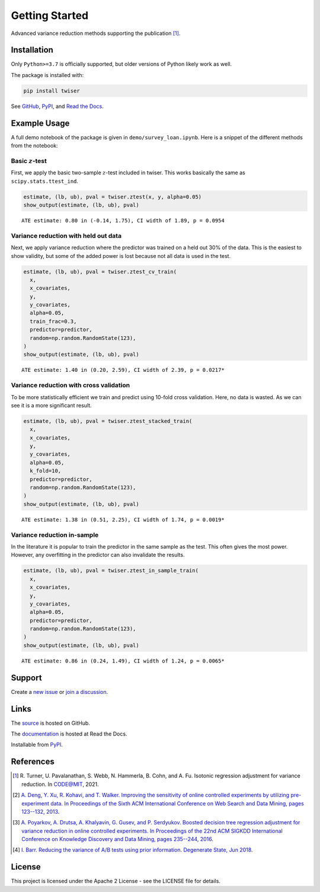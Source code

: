 ***************
Getting Started
***************

Advanced variance reduction methods supporting the publication [1]_.

Installation
============

Only ``Python>=3.7`` is officially supported, but older versions of Python likely work as well.

The package is installed with:

.. code-block:: bash

   pip install twiser

See `GitHub <https://github.com/twitter/twiser>`_, `PyPI <https://pypi.org/project/twiser/>`_, and `Read the Docs <https://twiser.readthedocs.io/en/latest/>`_.

Example Usage
=============

A full demo notebook of the package is given in ``demo/survey_loan.ipynb``.
Here is a snippet of the different methods from the notebook:

Basic :math:`z`-test
--------------------

First, we apply the basic two-sample :math:`z`-test included in twiser.
This works basically the same as ``scipy.stats.ttest_ind``.

.. code:: ipython3

    estimate, (lb, ub), pval = twiser.ztest(x, y, alpha=0.05)
    show_output(estimate, (lb, ub), pval)


.. parsed-literal::

    ATE estimate: 0.80 in (-0.14, 1.75), CI width of 1.89, p = 0.0954


Variance reduction with held out data
-------------------------------------

Next, we apply variance reduction where the predictor was trained on a
held out 30% of the data. This is the easiest to show validity, but some
of the added power is lost because not all data is used in the test.

.. code:: ipython3

    estimate, (lb, ub), pval = twiser.ztest_cv_train(
      x,
      x_covariates,
      y,
      y_covariates,
      alpha=0.05,
      train_frac=0.3,
      predictor=predictor,
      random=np.random.RandomState(123),
    )
    show_output(estimate, (lb, ub), pval)


.. parsed-literal::

    ATE estimate: 1.40 in (0.20, 2.59), CI width of 2.39, p = 0.0217*


Variance reduction with cross validation
----------------------------------------

To be more statistically efficient we train and predict using 10-fold
cross validation. Here, no data is wasted. As we can see it is a more
significant result.

.. code:: ipython3

    estimate, (lb, ub), pval = twiser.ztest_stacked_train(
      x,
      x_covariates,
      y,
      y_covariates,
      alpha=0.05,
      k_fold=10,
      predictor=predictor,
      random=np.random.RandomState(123),
    )
    show_output(estimate, (lb, ub), pval)


.. parsed-literal::

    ATE estimate: 1.38 in (0.51, 2.25), CI width of 1.74, p = 0.0019*


Variance reduction in-sample
----------------------------

In the literature it is popular to train the predictor in the same
sample as the test. This often gives the most power. However, any
overfitting in the predictor can also invalidate the results.

.. code:: ipython3

    estimate, (lb, ub), pval = twiser.ztest_in_sample_train(
      x,
      x_covariates,
      y,
      y_covariates,
      alpha=0.05,
      predictor=predictor,
      random=np.random.RandomState(123),
    )
    show_output(estimate, (lb, ub), pval)


.. parsed-literal::

    ATE estimate: 0.86 in (0.24, 1.49), CI width of 1.24, p = 0.0065*

Support
=======

Create a `new issue <https://github.com/twitter-research/twiser/issues/new/choose>`_ or `join a discussion <https://github.com/twitter-research/twiser/discussions>`_.

Links
=====

The `source <https://github.com/twitter/twiser>`_ is hosted on GitHub.

The `documentation <https://twiser.readthedocs.io/en/latest/>`_ is hosted at Read the Docs.

Installable from `PyPI <https://pypi.org/project/twiser/>`_.

References
==========

.. [1] R. Turner, U. Pavalanathan, S. Webb, N. Hammerla, B. Cohn, and A. Fu. Isotonic regression
   adjustment for variance reduction. In CODE@MIT, 2021.
.. [2] `A. Deng, Y. Xu, R. Kohavi, and T. Walker. Improving the sensitivity of online controlled
   experiments by utilizing pre-experiment data. In Proceedings of the Sixth ACM International
   Conference on Web Search and Data Mining, pages 123--132, 2013
   <https://www.exp-platform.com/Documents/2013-02-CUPED-ImprovingSensitivityOfControlledExperiments.pdf>`_.
.. [3] `A. Poyarkov, A. Drutsa, A. Khalyavin, G. Gusev, and P. Serdyukov. Boosted decision tree
   regression adjustment for variance reduction in online controlled experiments. In Proceedings of
   the 22nd ACM SIGKDD International Conference on Knowledge Discovery and Data Mining, pages
   235--244, 2016 <https://www.kdd.org/kdd2016/papers/files/adf0653-poyarkovA.pdf>`_.
.. [4] `I. Barr. Reducing the variance of A/B tests using prior information. Degenerate State, Jun
   2018
   <https://www.degeneratestate.org/posts/2018/Jan/04/reducing-the-variance-of-ab-test-using-prior-information/>`_.

License
=======

This project is licensed under the Apache 2 License - see the LICENSE file for details.
